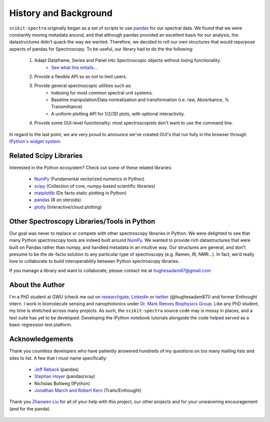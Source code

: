 History and Background
======================

``scikit-spectra`` originally began as a set of scripts to use pandas_ for our spectral data.
We found that we were constantly moving metadata around, and that although pandas provided an
excellent basis for our analysis, the datastructures didn't quack the way we wanted.  Therefore,
we decided to roll our own structures that would repurpose aspects of pandas for Spectroscopy.  To
be useful, our library had to do the the following:

   1. Adapt Dataframe, Series and Panel into Spectroscopic objects without losing functionality.
       - `See what this entails... <https://github.com/pydata/pandas/issues/2485>`_
   2. Provide a flexible API so as not to limit users.

   3. Provide general spectroscopic utilities such as:
       -  Indexing for most common spectral unit systems.
       -  Baseline manipulation/Data normalization and transformation (i.e. raw, Abosrbance, % Transmittance)
       -  A uniform plotting API for 1/2/3D plots, with optional interactivity.

   4.  Provide some GUI-level functionality; most spectroscopists don't want to use the command line.

In regard to the last point, we are very proud to announce we've created GUI's that run fully in the browser
through `IPython's widget system <http://nbviewer.ipython.org/github/ipython/ipython/blob/2.x/examples/Interactive%20Widgets/Widget%20Basics.ipynb>`_.

Related Scipy Libraries
-----------------------
Interested in the Python ecosystem?   Check out some of these related libraries:

   - NumPy_ (Fundamental vectorized numerics in Python)
   - scipy_ (Collection of core, numpy-based scientific libraries)
   - matplotlib_ (De facto static plotting in Python)
   - pandas_ (R on steroids)
   - plotly_ (Interactive/cloud plotting)

   .. _NumPy : http://www.numpy.org/
   .. _pandas : http://pandas.pydata.org/
   .. _scipy : http://scipy.org/
   .. _matplotlib : http://matplotlib.org/
   .. _plotly : https://plot.ly/
     
Other Spectroscopy Libraries/Tools in Python
--------------------------------------------

Our goal was never to replace or compete with other spectroscopy libraries in Python.  We were delighted to see that many
Python spectroscopy tools are indeed built around NumPy_.  We wanted to provide rich datastructures that were built on Pandas rather
than numpy, and handled metadata in an intuitive way.  Our structures are general, and don't presume to be the de-facto 
solution to any particular type of spectroscopy (e.g. Ramen, IR, NMR...).  In fact, we'd really love to collaborate to build interoperability
between Python spectroscopy libraries.  

If you manage a library and want to collaborate, please contact me at hughesadam87@gmail.com


About the Author
----------------

I'm a PhD student at GWU (check me out on researchgate_, Linkedin_ or twitter_ (@hughesadam87))
and former Enthought intern. I work in biomolecule sensing and nanophotonics under `Dr. Mark Reeves Biophysics Group`_.  
Like any PhD student, my time is stretched across many projects.  As such,
the ``scikit-spectra`` source code may is messy in places, and a test suite has
yet to be developed.  Developing the iPython notebook tutorials 
alongside the code helped served as a basic regression test platform.  

   .. _researchgate : https://www.researchgate.net/profile/Adam_Hughes2/?ev=hdr_xprf
   .. _Linkedin : http://www.linkedin.com/profile/view?id=121484744&goback=%2Enmp_*1_*1_*1_*1_*1_*1_*1_*1_*1_*1_*1&trk=spm_pic
   .. _twitter : https://twitter.com/hughesadam87
   .. _`Dr. Mark Reeves Biophysics Group` : http://www.gwu.edu/~condmat/CME/reeves.html

Acknowledgements
----------------
Thank you countless developers who have patiently answered hundreds of 
my questions on too many mailing lists and sites to list.  A few that I must name specifically:

   - `Jeff Reback <https://twitter.com/jreback>`_ (pandas)
   - `Stephan Hoyer <https://twitter.com/shoyer>`_ (pandas/xray)
   - Nicholas Bollweg (IPython)
   - `Jonathan March and Robert Kern <https://www.enthought.com/company/team/devs/>`_ (Traits/Enthought) 

Thank you `Zhaowen Liu`_ for all of your help with this project, our 
other projects and for your unwaivering encouragement (and for the panda).

    .. _`Zhaowen Liu` : https://github.com/EvelynLiu77
